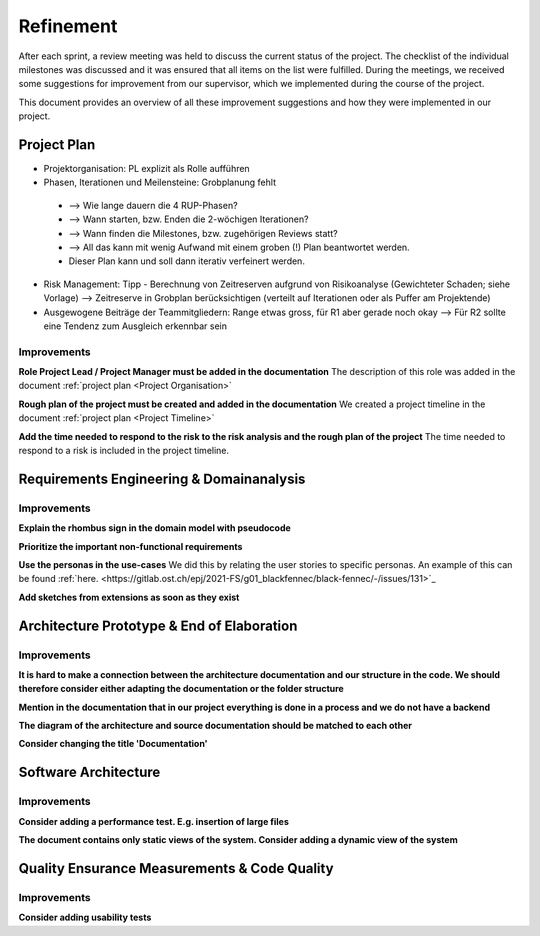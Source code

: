**********
Refinement
**********
After each sprint, a review meeting was held to discuss the current status of the project. The checklist of the individual milestones was discussed and it was ensured that all items on the list were fulfilled. During the meetings, we received some suggestions for improvement from our supervisor, which we implemented during the course of the project.

This document provides an overview of all these improvement suggestions and how they were implemented in our project.

Project Plan
============
- Projektorganisation: PL explizit als Rolle aufführen
- Phasen, Iterationen und Meilensteine: Grobplanung fehlt

 - --> Wie lange dauern die 4 RUP-Phasen?
 - --> Wann starten, bzw. Enden die 2-wöchigen Iterationen?
 - --> Wann finden die Milestones, bzw. zugehörigen Reviews statt?
 - --> All das kann mit wenig Aufwand mit einem groben (!) Plan beantwortet werden.
 - Dieser Plan kann und soll dann iterativ verfeinert werden.

- Risk Management: Tipp - Berechnung von Zeitreserven aufgrund von Risikoanalyse (Gewichteter Schaden; siehe Vorlage) --> Zeitreserve in Grobplan berücksichtigen (verteilt auf Iterationen oder als Puffer am Projektende)
- Ausgewogene Beiträge der Teammitgliedern: Range etwas gross, für R1 aber gerade noch okay --> Für R2 sollte eine Tendenz zum Ausgleich erkennbar sein

Improvements
------------

**Role Project Lead / Project Manager must be added in the documentation**
The description of this role was added in the document :ref:`project plan <Project Organisation>`

**Rough plan of the project must be created and added in the documentation**
We created a project timeline in the document :ref:`project plan <Project Timeline>`

**Add the time needed to respond to the risk to the risk analysis and the rough plan of the project**
The time needed to respond to a risk is included in the project timeline.

Requirements Engineering & Domainanalysis
=========================================

Improvements
------------
**Explain the rhombus sign in the domain model with pseudocode**


**Prioritize the important non-functional requirements**


**Use the personas in the use-cases**
We did this by relating the user stories to specific personas. An example of this can be found :ref:`here. <https://gitlab.ost.ch/epj/2021-FS/g01_blackfennec/black-fennec/-/issues/131>`_

**Add sketches from extensions as soon as they exist**


Architecture Prototype & End of Elaboration
===========================================

Improvements
------------
**It is hard to make a connection between the architecture documentation and our structure in the code. We should therefore consider either adapting the documentation or the folder structure**


**Mention in the documentation that in our project everything is done in a process and we do not have a backend**


**The diagram of the architecture and source documentation should be matched to each other**


**Consider changing the title 'Documentation'**

Software Architecture
=====================

Improvements
------------
**Consider adding a performance test. E.g. insertion of large files**


**The document contains only static views of the system. Consider adding a dynamic view of the system**


Quality Ensurance Measurements & Code Quality
=============================================

Improvements
------------

**Consider adding usability tests**



